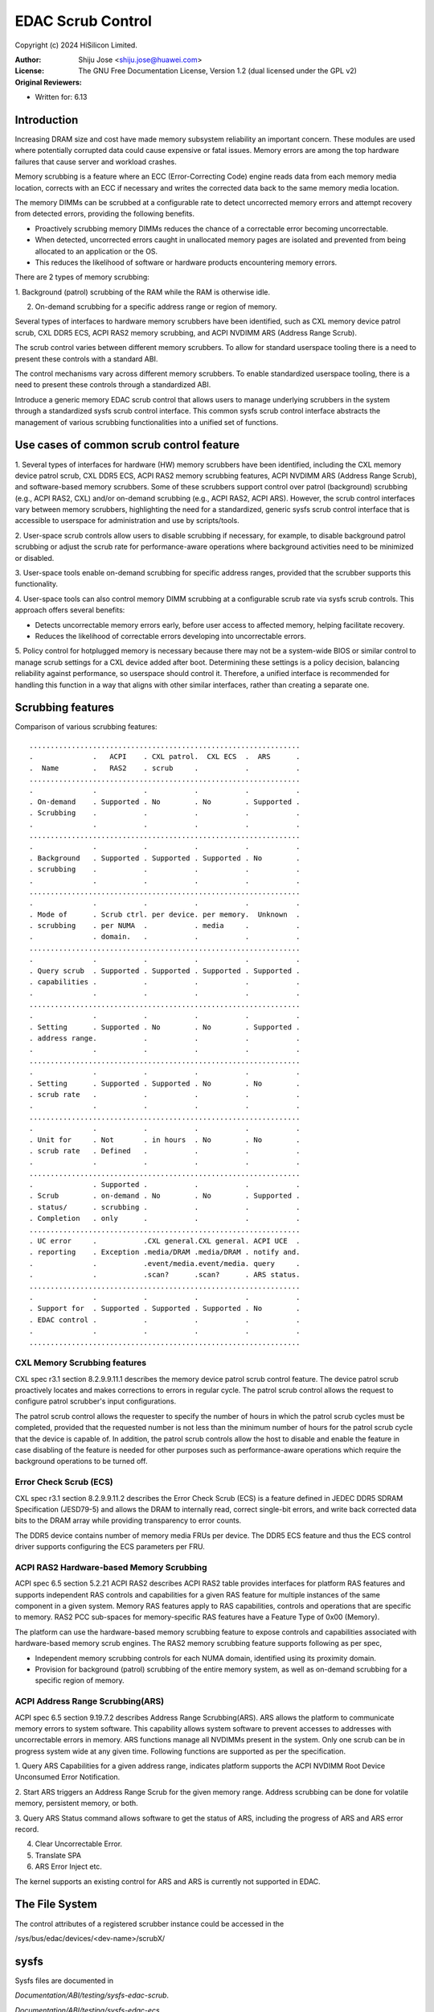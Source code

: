 .. SPDX-License-Identifier: GPL-2.0

===================
EDAC Scrub Control
===================

Copyright (c) 2024 HiSilicon Limited.

:Author:   Shiju Jose <shiju.jose@huawei.com>
:License:  The GNU Free Documentation License, Version 1.2
          (dual licensed under the GPL v2)
:Original Reviewers:

- Written for: 6.13

Introduction
------------
Increasing DRAM size and cost have made memory subsystem reliability an
important concern. These modules are used where potentially corrupted data
could cause expensive or fatal issues. Memory errors are among the top
hardware failures that cause server and workload crashes.

Memory scrubbing is a feature where an ECC (Error-Correcting Code) engine
reads data from each memory media location, corrects with an ECC if
necessary and writes the corrected data back to the same memory media
location.

The memory DIMMs can be scrubbed at a configurable rate to detect
uncorrected memory errors and attempt recovery from detected errors,
providing the following benefits.

* Proactively scrubbing memory DIMMs reduces the chance of a correctable error becoming uncorrectable.

* When detected, uncorrected errors caught in unallocated memory pages are isolated and prevented from being allocated to an application or the OS.

* This reduces the likelihood of software or hardware products encountering memory errors.

There are 2 types of memory scrubbing:

1. Background (patrol) scrubbing of the RAM while the RAM is otherwise
idle.

2. On-demand scrubbing for a specific address range or region of memory.

Several types of interfaces to hardware memory scrubbers have been
identified, such as CXL memory device patrol scrub, CXL DDR5 ECS, ACPI
RAS2 memory scrubbing, and ACPI NVDIMM ARS (Address Range Scrub).

The scrub control varies between different memory scrubbers. To allow
for standard userspace tooling there is a need to present these controls
with a standard ABI.

The control mechanisms vary across different memory scrubbers. To enable
standardized userspace tooling, there is a need to present these controls
through a standardized ABI.

Introduce a generic memory EDAC scrub control that allows users to manage
underlying scrubbers in the system through a standardized sysfs scrub
control interface. This common sysfs scrub control interface abstracts the
management of various scrubbing functionalities into a unified set of
functions.

Use cases of common scrub control feature
-----------------------------------------
1. Several types of interfaces for hardware (HW) memory scrubbers have
been identified, including the CXL memory device patrol scrub, CXL DDR5
ECS, ACPI RAS2 memory scrubbing features, ACPI NVDIMM ARS (Address Range
Scrub), and software-based memory scrubbers. Some of these scrubbers
support control over patrol (background) scrubbing (e.g., ACPI RAS2, CXL)
and/or on-demand scrubbing (e.g., ACPI RAS2, ACPI ARS). However, the scrub
control interfaces vary between memory scrubbers, highlighting the need for
a standardized, generic sysfs scrub control interface that is accessible to
userspace for administration and use by scripts/tools.

2. User-space scrub controls allow users to disable scrubbing if necessary,
for example, to disable background patrol scrubbing or adjust the scrub
rate for performance-aware operations where background activities need to
be minimized or disabled.

3. User-space tools enable on-demand scrubbing for specific address ranges,
provided that the scrubber supports this functionality.

4. User-space tools can also control memory DIMM scrubbing at a configurable
scrub rate via sysfs scrub controls. This approach offers several benefits:

* Detects uncorrectable memory errors early, before user access to affected memory, helping facilitate recovery.

* Reduces the likelihood of correctable errors developing into uncorrectable errors.

5. Policy control for hotplugged memory is necessary because there may not
be a system-wide BIOS or similar control to manage scrub settings for a CXL
device added after boot. Determining these settings is a policy decision,
balancing reliability against performance, so userspace should control it.
Therefore, a unified interface is recommended for handling this function in
a way that aligns with other similar interfaces, rather than creating a
separate one.

Scrubbing features
------------------
Comparison of various scrubbing features::

 ................................................................
 .              .   ACPI    . CXL patrol.  CXL ECS  .  ARS      .
 .  Name        .   RAS2    . scrub     .           .           .
 ................................................................
 .              .           .           .           .           .
 . On-demand    . Supported . No        . No        . Supported .
 . Scrubbing    .           .           .           .           .
 .              .           .           .           .           .
 ................................................................
 .              .           .           .           .           .
 . Background   . Supported . Supported . Supported . No        .
 . scrubbing    .           .           .           .           .
 .              .           .           .           .           .
 ................................................................
 .              .           .           .           .           .
 . Mode of      . Scrub ctrl. per device. per memory.  Unknown  .
 . scrubbing    . per NUMA  .           . media     .           .
 .              . domain.   .           .           .           .
 ................................................................
 .              .           .           .           .           .
 . Query scrub  . Supported . Supported . Supported . Supported .
 . capabilities .           .           .           .           .
 .              .           .           .           .           .
 ................................................................
 .              .           .           .           .           .
 . Setting      . Supported . No        . No        . Supported .
 . address range.           .           .           .           .
 .              .           .           .           .           .
 ................................................................
 .              .           .           .           .           .
 . Setting      . Supported . Supported . No        . No        .
 . scrub rate   .           .           .           .           .
 .              .           .           .           .           .
 ................................................................
 .              .           .           .           .           .
 . Unit for     . Not       . in hours  . No        . No        .
 . scrub rate   . Defined   .           .           .           .
 .              .           .           .           .           .
 ................................................................
 .              . Supported .           .           .           .
 . Scrub        . on-demand . No        . No        . Supported .
 . status/      . scrubbing .           .           .           .
 . Completion   . only      .           .           .           .
 ................................................................
 . UC error     .           .CXL general.CXL general. ACPI UCE  .
 . reporting    . Exception .media/DRAM .media/DRAM . notify and.
 .              .           .event/media.event/media. query     .
 .              .           .scan?      .scan?      . ARS status.
 ................................................................
 .              .           .           .           .           .
 . Support for  . Supported . Supported . Supported . No        .
 . EDAC control .           .           .           .           .
 .              .           .           .           .           .
 ................................................................

CXL Memory Scrubbing features
~~~~~~~~~~~~~~~~~~~~~~~~~~~~~
CXL spec r3.1 section 8.2.9.9.11.1 describes the memory device patrol scrub
control feature. The device patrol scrub proactively locates and makes
corrections to errors in regular cycle. The patrol scrub control allows the
request to configure patrol scrubber's input configurations.

The patrol scrub control allows the requester to specify the number of
hours in which the patrol scrub cycles must be completed, provided that
the requested number is not less than the minimum number of hours for the
patrol scrub cycle that the device is capable of. In addition, the patrol
scrub controls allow the host to disable and enable the feature in case
disabling of the feature is needed for other purposes such as
performance-aware operations which require the background operations to be
turned off.

Error Check Scrub (ECS)
~~~~~~~~~~~~~~~~~~~~~~~
CXL spec r3.1 section 8.2.9.9.11.2 describes the Error Check Scrub (ECS)
is a feature defined in JEDEC DDR5 SDRAM Specification (JESD79-5) and
allows the DRAM to internally read, correct single-bit errors, and write
back corrected data bits to the DRAM array while providing transparency
to error counts.

The DDR5 device contains number of memory media FRUs per device. The
DDR5 ECS feature and thus the ECS control driver supports configuring
the ECS parameters per FRU.

ACPI RAS2 Hardware-based Memory Scrubbing
~~~~~~~~~~~~~~~~~~~~~~~~~~~~~~~~~~~~~~~~~~~~
ACPI spec 6.5 section 5.2.21 ACPI RAS2 describes ACPI RAS2 table
provides interfaces for platform RAS features and supports independent
RAS controls and capabilities for a given RAS feature for multiple
instances of the same component in a given system.
Memory RAS features apply to RAS capabilities, controls and operations
that are specific to memory. RAS2 PCC sub-spaces for memory-specific RAS
features have a Feature Type of 0x00 (Memory).

The platform can use the hardware-based memory scrubbing feature to expose
controls and capabilities associated with hardware-based memory scrub
engines. The RAS2 memory scrubbing feature supports following as per spec,

* Independent memory scrubbing controls for each NUMA domain, identified using its proximity domain.

* Provision for background (patrol) scrubbing of the entire memory system, as well as on-demand scrubbing for a specific region of memory.

ACPI Address Range Scrubbing(ARS)
~~~~~~~~~~~~~~~~~~~~~~~~~~~~~~~~~
ACPI spec 6.5 section 9.19.7.2 describes Address Range Scrubbing(ARS).
ARS allows the platform to communicate memory errors to system software.
This capability allows system software to prevent accesses to addresses
with uncorrectable errors in memory. ARS functions manage all NVDIMMs
present in the system. Only one scrub can be in progress system wide
at any given time.
Following functions are supported as per the specification.

1. Query ARS Capabilities for a given address range, indicates platform
supports the ACPI NVDIMM Root Device Unconsumed Error Notification.

2. Start ARS triggers an Address Range Scrub for the given memory range.
Address scrubbing can be done for volatile memory, persistent memory, or both.

3. Query ARS Status command allows software to get the status of ARS,
including the progress of ARS and ARS error record.

4. Clear Uncorrectable Error.

5. Translate SPA

6. ARS Error Inject etc.

The kernel supports an existing control for ARS and ARS is currently not
supported in EDAC.

The File System
---------------

The control attributes of a registered scrubber instance could be
accessed in the

/sys/bus/edac/devices/<dev-name>/scrubX/

sysfs
-----

Sysfs files are documented in

`Documentation/ABI/testing/sysfs-edac-scrub`.

`Documentation/ABI/testing/sysfs-edac-ecs`.

Example
-------

The usage takes the form shown in this example:

1. CXL memory device patrol scrubber

1.1 device based

root@localhost:~# cat /sys/bus/edac/devices/cxl_mem0/scrub0/min_cycle_duration

3600

root@localhost:~# cat /sys/bus/edac/devices/cxl_mem0/scrub0/max_cycle_duration

918000

root@localhost:~# cat /sys/bus/edac/devices/cxl_mem0/scrub0/current_cycle_duration

43200

root@localhost:~# echo 54000 > /sys/bus/edac/devices/cxl_mem0/scrub0/current_cycle_duration

root@localhost:~# cat /sys/bus/edac/devices/cxl_mem0/scrub0/current_cycle_duration

54000

root@localhost:~# echo 1 > /sys/bus/edac/devices/cxl_mem0/scrub0/enable_background

root@localhost:~# cat /sys/bus/edac/devices/cxl_mem0/scrub0/enable_background

1

root@localhost:~# echo 0 > /sys/bus/edac/devices/cxl_mem0/scrub0/enable_background

root@localhost:~# cat /sys/bus/edac/devices/cxl_mem0/scrub0/enable_background

0

1.2. region based

root@localhost:~# cat /sys/bus/edac/devices/cxl_region0/scrub0/min_cycle_duration

3600

root@localhost:~# cat /sys/bus/edac/devices/cxl_region0/scrub0/max_cycle_duration

918000

root@localhost:~# cat /sys/bus/edac/devices/cxl_region0/scrub0/current_cycle_duration

43200

root@localhost:~# echo 54000 > /sys/bus/edac/devices/cxl_region0/scrub0/current_cycle_duration

root@localhost:~# cat /sys/bus/edac/devices/cxl_region0/scrub0/current_cycle_duration

54000

root@localhost:~# echo 1 > /sys/bus/edac/devices/cxl_region0/scrub0/enable_background

root@localhost:~# cat /sys/bus/edac/devices/cxl_region0/scrub0/enable_background

1

root@localhost:~# echo 0 > /sys/bus/edac/devices/cxl_region0/scrub0/enable_background

root@localhost:~# cat /sys/bus/edac/devices/cxl_region0/scrub0/enable_background

0

2. RAS2

2.1 On demand scrubbing for a specific memory region.

root@localhost:~# cat /sys/bus/edac/devices/acpi_ras_mem0/scrub0/min_cycle_duration

3600

root@localhost:~# cat /sys/bus/edac/devices/acpi_ras_mem0/scrub0/max_cycle_duration

86400

root@localhost:~# cat /sys/bus/edac/devices/acpi_ras_mem0/scrub0/current_cycle_duration

36000

# Readback 'addr', non-zero - demand scrub is in progress, zero - scrub is finished.

root@localhost:~# cat /sys/bus/edac/devices/acpi_ras_mem0/scrub0/addr

0

root@localhost:~# echo 54000 > /sys/bus/edac/devices/acpi_ras_mem0/scrub0/current_cycle_duration

root@localhost:~# echo 0x150000 > /sys/bus/edac/devices/acpi_ras_mem0/scrub0/size

# Write 'addr' starts demand scrubbing, please make sure other attributes are set prior to that.

root@localhost:~# echo 0x120000 > /sys/bus/edac/devices/acpi_ras_mem0/scrub0/addr

root@localhost:~# cat /sys/bus/edac/devices/acpi_ras_mem0/scrub0/current_cycle_duration

54000

# Readback 'addr', non-zero - demand scrub is in progress, zero - scrub is finished.

root@localhost:~# cat /sys/bus/edac/devices/acpi_ras_mem0/scrub0/addr

0x120000

root@localhost:~# cat /sys/bus/edac/devices/acpi_ras_mem0/scrub0/addr

0

2.2 Background scrubbing the entire memory

root@localhost:~# cat /sys/bus/edac/devices/acpi_ras_mem0/scrub0/min_cycle_duration

3600

root@localhost:~# cat /sys/bus/edac/devices/acpi_ras_mem0/scrub0/max_cycle_duration

86400

root@localhost:~# cat /sys/bus/edac/devices/acpi_ras_mem0/scrub0/current_cycle_duration

36000

root@localhost:~# cat /sys/bus/edac/devices/acpi_ras_mem0/scrub0/enable_background

0

root@localhost:~# echo 10800 > /sys/bus/edac/devices/acpi_ras_mem0/scrub0/current_cycle_duration

root@localhost:~# echo 1 > /sys/bus/edac/devices/acpi_ras_mem0/scrub0/enable_background

root@localhost:~# cat /sys/bus/edac/devices/acpi_ras_mem0/scrub0/enable_background

1

root@localhost:~# cat /sys/bus/edac/devices/acpi_ras_mem0/scrub0/current_cycle_duration

10800

root@localhost:~# echo 0 > /sys/bus/edac/devices/acpi_ras_mem0/scrub0/enable_background
